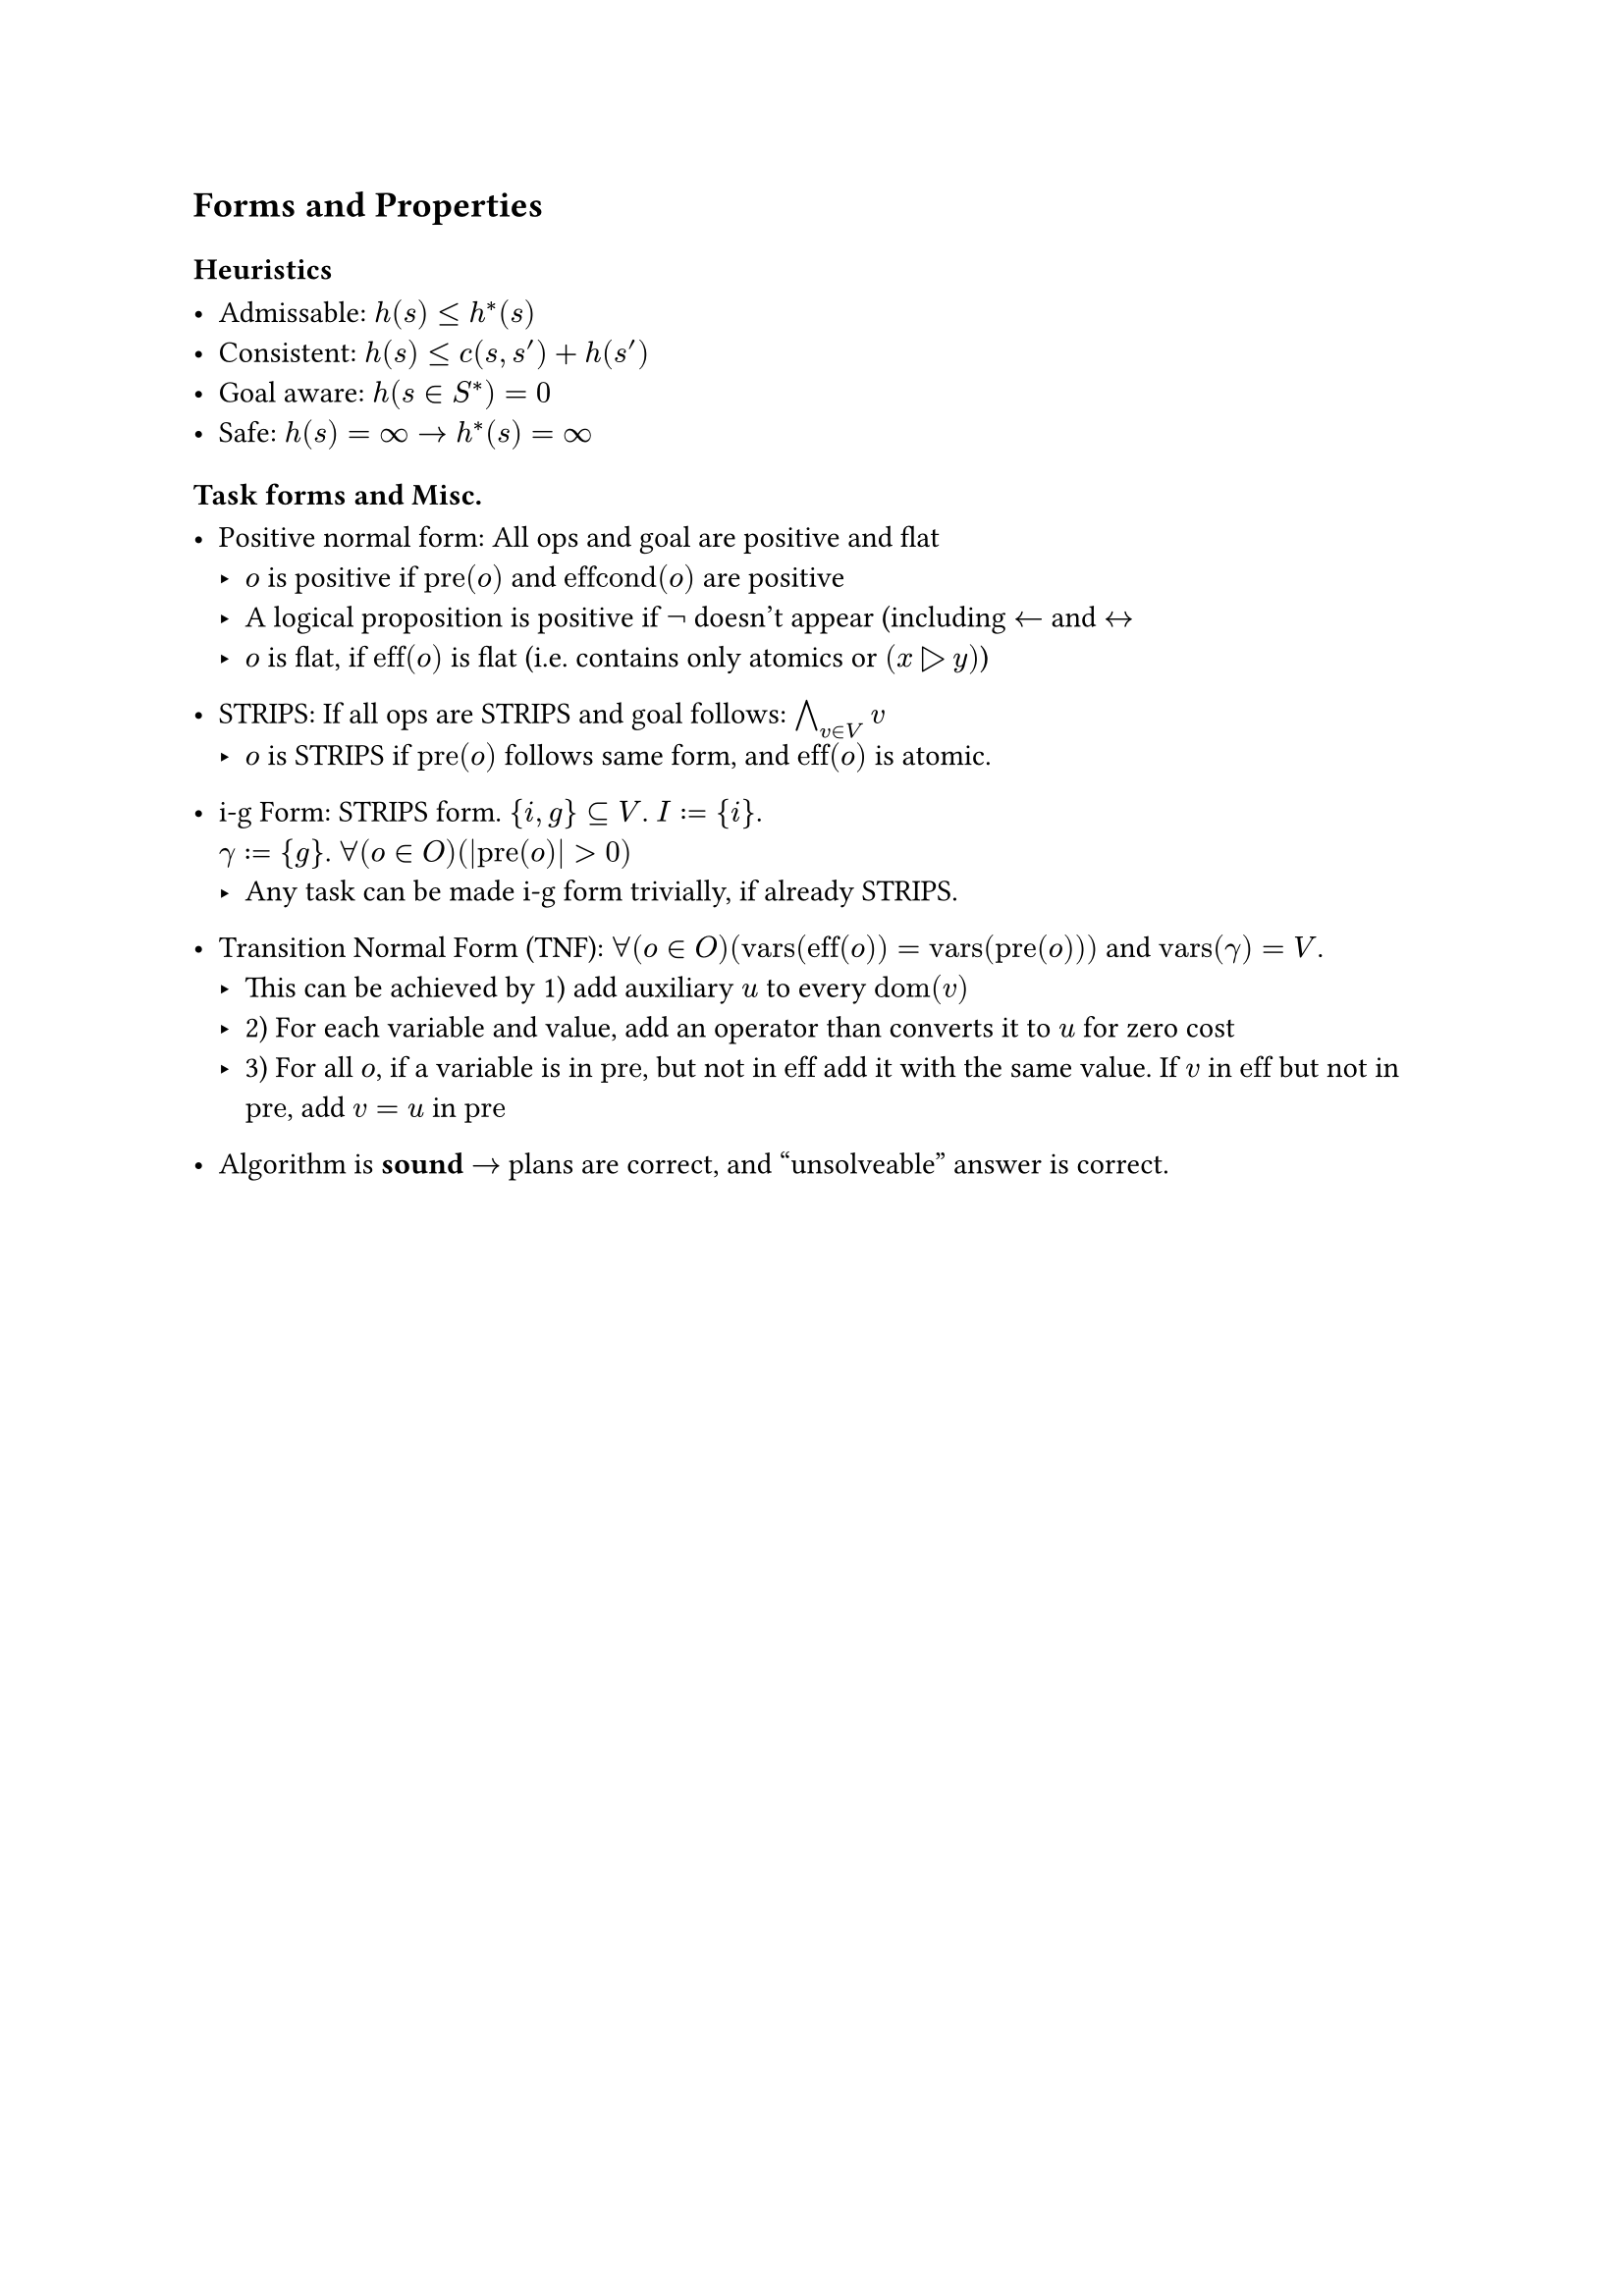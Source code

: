== Forms and Properties

=== Heuristics

 - Admissable: $h(s) <= h^*(s)$
 - Consistent: $h(s) <= c(s, s') + h(s')$
 - Goal aware: $h(s in S^*)=0$
 - Safe: $h(s)= infinity arrow.r h^*(s)=infinity $
=== Task forms and Misc.

 - Positive normal form: All ops and goal are positive and flat
   - $o$ is positive if $"pre"(o)$ and $"effcond"(o)$ are positive
   - A logical proposition is positive if $not$ doesn't appear (including $arrow.l$ and $arrow.l.r$
   - $o$ is flat, if $"eff"(o)$ is flat (i.e. contains only atomics or $(x triangle.r y)$)

 - STRIPS: If all ops are STRIPS and goal follows: $and.big_(v in V) v$
   - $o$ is STRIPS if $"pre"(o)$ follows same form, and $"eff"(o)$ is atomic.

 - i-g Form: STRIPS form. ${i,g} subset.eq V$. $I:={i}$. \ $gamma:={g}$. $forall(o in O)(|"pre"(o)| > 0)$
    - Any task can be made i-g form trivially, if already STRIPS.

 - Transition Normal Form (TNF): $forall(o in O)("vars"("eff"(o)) = "vars"("pre"(o)))$ and $"vars"(gamma) = V$.
    - This can be achieved by 1) add auxiliary $u$ to every $"dom"(v)$
    - 2) For each variable and value, add an operator than converts it to $u$ for zero cost
    - 3) For all $o$, if a variable is in $"pre"$, but not in $"eff"$ add it with the same value. If $v$ in $"eff"$ but not in $"pre"$, add $v=u$ in $"pre"$

 - Algorithm is *sound* $arrow.r$ plans are correct, and "unsolveable" answer is correct.
